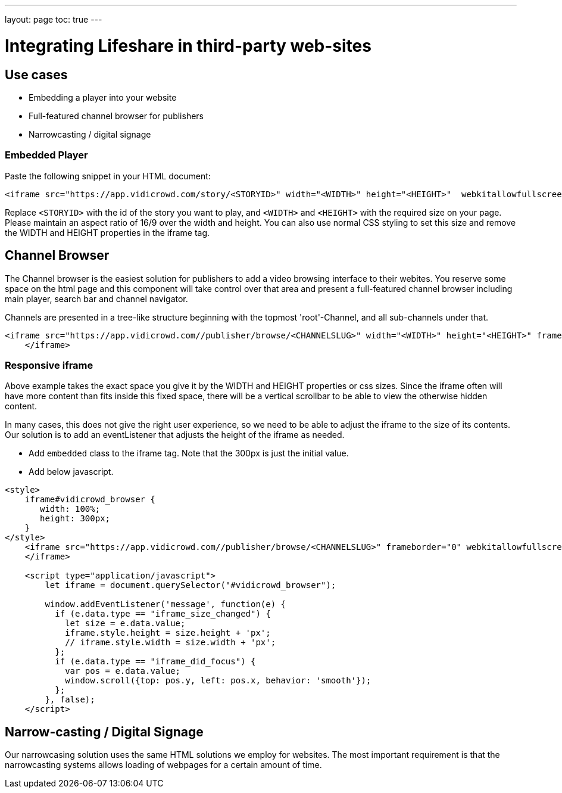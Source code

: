 ---
layout: page
toc: true
---

= Integrating Lifeshare in third-party web-sites

== Use cases

* Embedding a player into your website
* Full-featured channel browser for publishers
* Narrowcasting / digital signage


=== Embedded Player

Paste the following snippet in your HTML document:

[source,html]
----
<iframe src="https://app.vidicrowd.com/story/<STORYID>" width="<WIDTH>" height="<HEIGHT>"  webkitallowfullscreen mozallowfullscreen allowfullscreen/>
----
Replace `<STORYID>` with the id of the story you want to play, and `<WIDTH>` and `<HEIGHT>` with the required size on your page. Please maintain an aspect ratio of 16/9 over the width and height. You can also use normal CSS styling to set this size and remove the WIDTH and HEIGHT properties in the iframe tag.

// ignore for now
// ==== Special Embedded players.
// The example above always plays the same fixed story. 
//


== Channel Browser

The Channel browser is the easiest solution for publishers to add a video browsing interface to their webites. You reserve some space on the html page and this component will take control over that area and present a full-featured channel browser including main player, search bar and channel navigator.

Channels are presented in a tree-like structure beginning with the topmost 'root'-Channel, and all sub-channels under that.

[source,html]
----
<iframe src="https://app.vidicrowd.com//publisher/browse/<CHANNELSLUG>" width="<WIDTH>" height="<HEIGHT>" frameborder="0" webkitallowfullscreen mozallowfullscreen allowfullscreen>
    </iframe>
----

=== Responsive iframe

Above example takes the exact space you give it by the WIDTH and HEIGHT properties or css sizes. Since the iframe often will have more content than fits inside this fixed space, there will be a vertical scrollbar to be able to view the otherwise hidden content.

In many cases, this does not give the right user experience, so we need to be able to adjust the iframe to the size of its contents. Our solution is to add an eventListener that adjusts the height of the iframe as needed.

* Add `embedded` class to the iframe tag. Note that the 300px is just the initial value.
* Add below javascript.

[source,html]
----
<style>
    iframe#vidicrowd_browser {
       width: 100%;
       height: 300px;
    }
</style>
    <iframe src="https://app.vidicrowd.com//publisher/browse/<CHANNELSLUG>" frameborder="0" webkitallowfullscreen mozallowfullscreen allowfullscreen class="embedded">
    </iframe>

    <script type="application/javascript">
        let iframe = document.querySelector("#vidicrowd_browser");

        window.addEventListener('message', function(e) {
          if (e.data.type == "iframe_size_changed") {
            let size = e.data.value;
            iframe.style.height = size.height + 'px';
            // iframe.style.width = size.width + 'px';
          };
          if (e.data.type == "iframe_did_focus") {
            var pos = e.data.value;
            window.scroll({top: pos.y, left: pos.x, behavior: 'smooth'});
          };
        }, false);
    </script>
----


== Narrow-casting / Digital Signage

Our narrowcasing solution uses the same HTML solutions we employ for websites. The most important requirement is that the narrowcasting systems allows loading of webpages for a certain amount of time.


